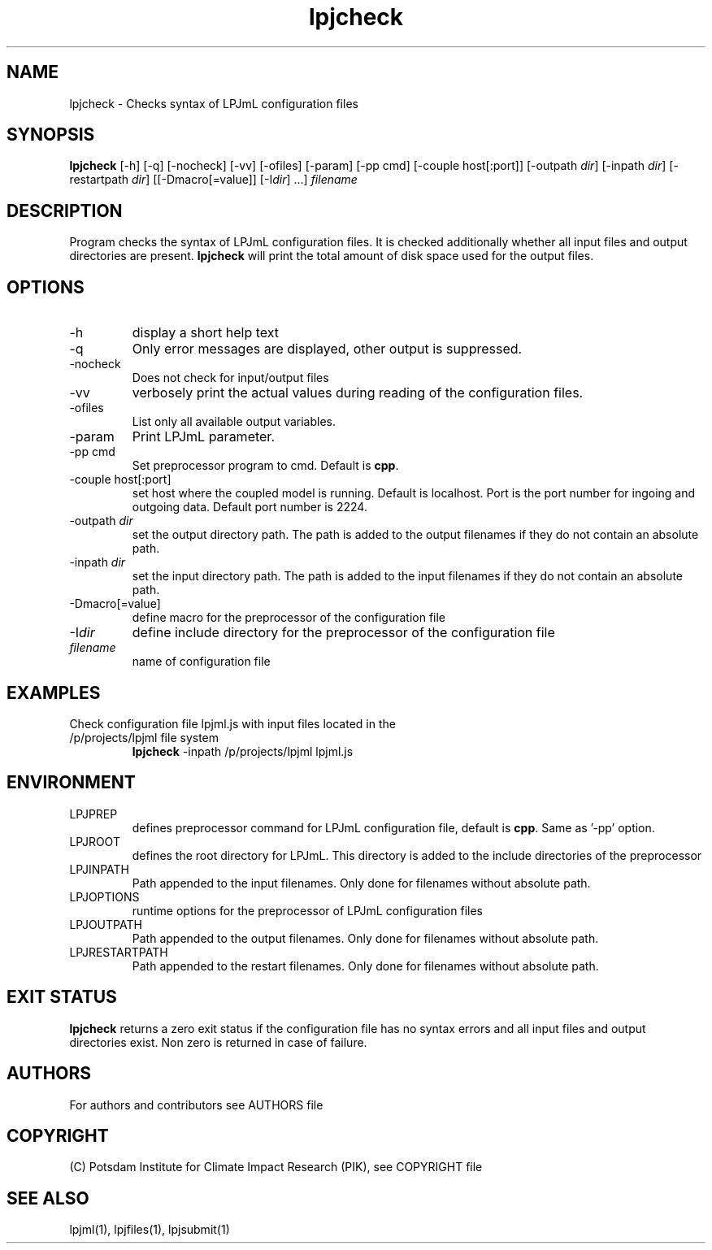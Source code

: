 .TH lpjcheck 1  "version 5.6.20" "USER COMMANDS"
.SH NAME
lpjcheck \- Checks syntax of LPJmL configuration files 
.SH SYNOPSIS
.B lpjcheck
[\-h] [\-q] [\-nocheck] [-vv] [\-ofiles] [\-param] [-pp cmd] [\-couple host[:port]] [\-outpath \fIdir\fP]
[\-inpath \fIdir\fP] [\-restartpath \fIdir\fP] [[\-Dmacro[=value]] [\-I\fIdir\fP] ...]
\fIfilename\fP
.SH DESCRIPTION
Program checks the syntax of LPJmL configuration files. It is checked additionally whether all input files and output directories are present. 
\fBlpjcheck\fP will print the total amount of disk space used for the output files.
.SH OPTIONS
.TP
\-h
display a short help text
.TP
\-q
Only error messages are displayed, other output is suppressed.
.TP
\-nocheck
Does not check for input/output files
.TP
\-vv
verbosely print the actual values during reading of the configuration files.
.TP
\-ofiles
List only all available output variables.
.TP
\-param
Print LPJmL parameter.
.TP
\-pp cmd
Set preprocessor program to cmd. Default is \fBcpp\fP.
.TP
\-couple host[:port]
set host where the coupled model is running. Default is localhost. Port is the port number for ingoing and outgoing data. Default port number is 2224.
.TP
\-outpath \fIdir\fP
set the output directory path. The path is added to the output filenames if they do not contain an absolute path.
.TP
\-inpath \fIdir\fP
set the input directory path. The path is added to the input filenames if they do not contain an absolute path.
.TP
\-Dmacro[=value]
define macro for the preprocessor of the configuration file
.TP
\-I\fIdir\fP
define include directory for the preprocessor of the configuration file
.TP
.I filename
name of configuration file
.SH EXAMPLES
.TP
Check configuration file lpjml.js with input files located in the /p/projects/lpjml file system
.B lpjcheck
\-inpath /p/projects/lpjml lpjml.js
.PP
.SH ENVIRONMENT
.TP
LPJPREP 
defines preprocessor command for LPJmL configuration file, default is \fBcpp\fP. Same as '-pp' option.
.TP
LPJROOT
defines the root directory for LPJmL. This directory is added to the
include directories of the preprocessor
.TP
LPJINPATH
Path appended to the input filenames. Only done for filenames without absolute path.
.TP
LPJOPTIONS     
runtime options for the preprocessor of LPJmL configuration files
.TP
LPJOUTPATH
Path appended to the output filenames. Only done for filenames without absolute path.
.TP
LPJRESTARTPATH
Path appended to the restart filenames. Only done for filenames without absolute path.

.SH EXIT STATUS
.B
lpjcheck
returns a zero exit status if the configuration file has no syntax errors and all input files and output directories exist.
Non zero is returned in case of failure.

.SH AUTHORS

For authors and contributors see AUTHORS file

.SH COPYRIGHT

(C) Potsdam Institute for Climate Impact Research (PIK), see COPYRIGHT file

.SH SEE ALSO
lpjml(1), lpjfiles(1), lpjsubmit(1)
